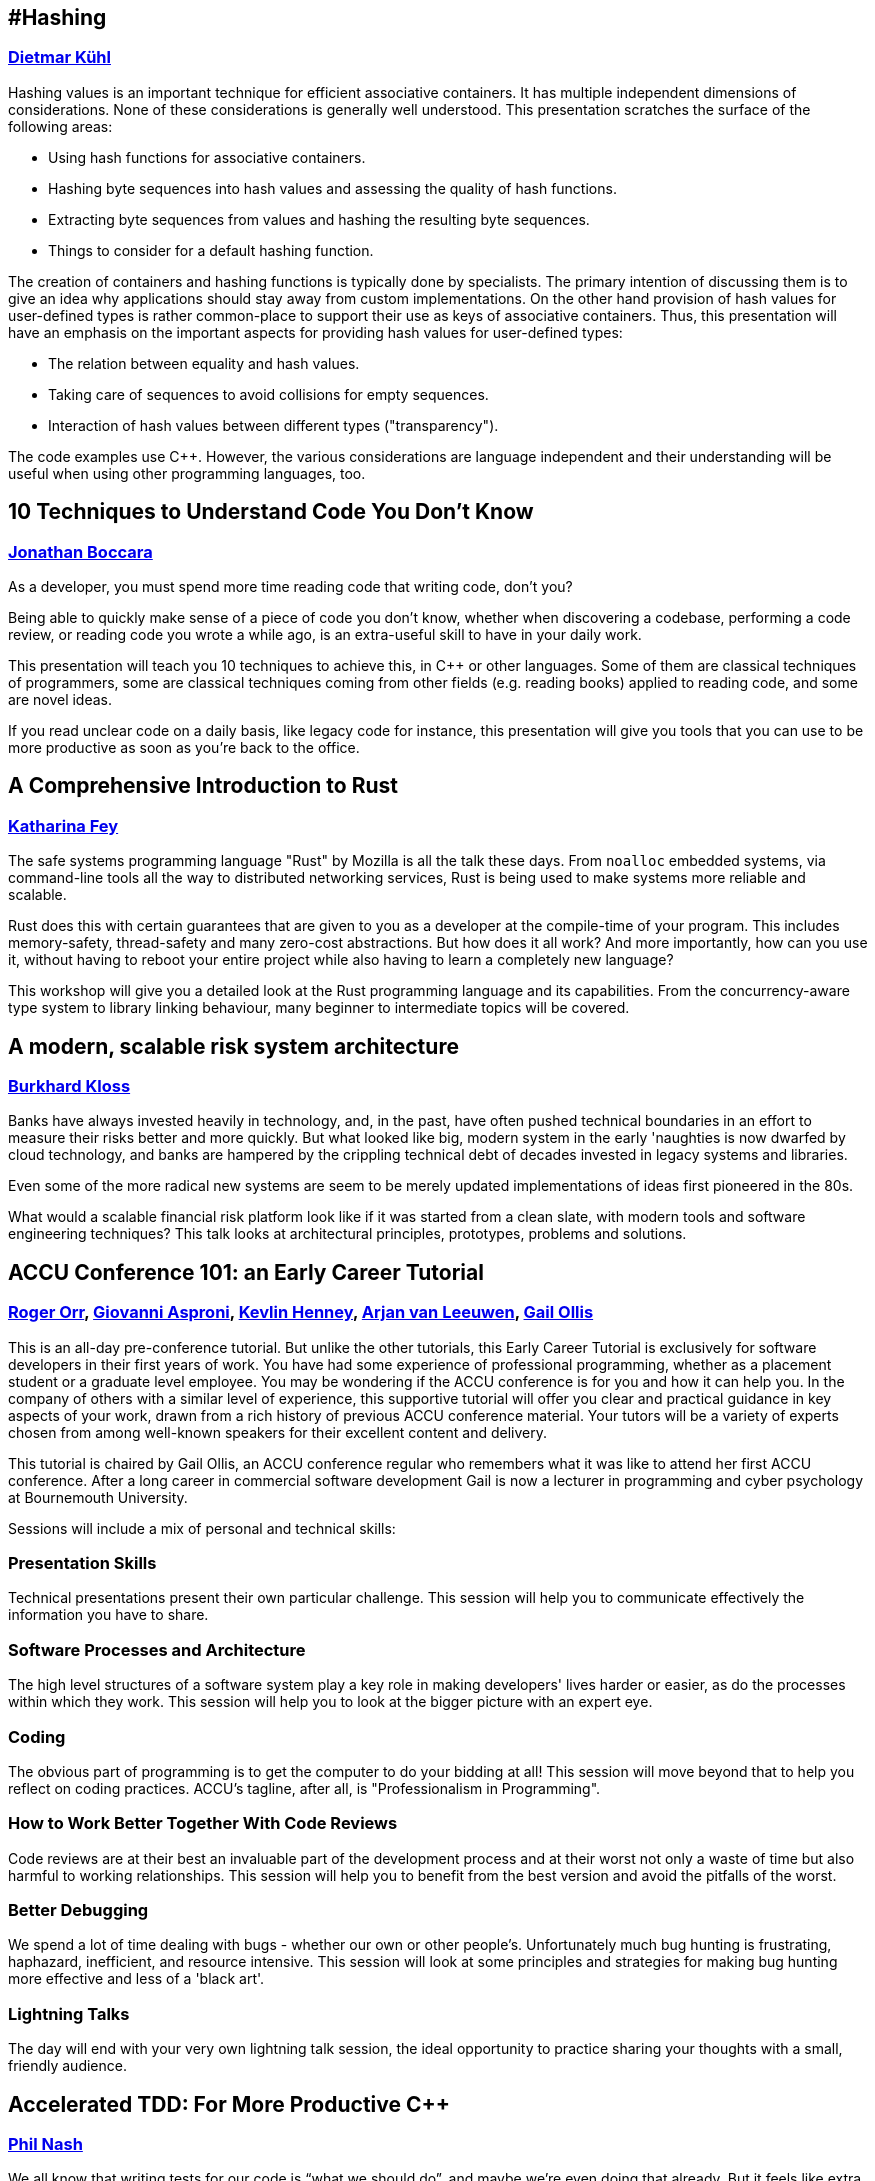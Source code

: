 
////
.. title: ACCU 2019 Sessions
.. description: List of session blurbs with links to presenters.
.. type: text
////

[[XHashing]]
== #Hashing
=== link:presenters.html#XDietmarKühl[Dietmar Kühl]

Hashing values is an important technique for efficient associative containers. It has multiple independent dimensions of considerations. None of these  considerations is generally well understood. This
presentation scratches the surface of the following areas:

- Using hash functions for associative containers.
- Hashing byte sequences into hash values and assessing the quality of hash functions.
- Extracting byte sequences from values and hashing the resulting byte sequences.
- Things to consider for a default hashing function.

The creation of containers and hashing functions is typically done by specialists. The primary intention of discussing them is to give an idea why applications should stay away from custom implementations. On the other hand provision of hash values for user-defined types
is rather common-place to support their use as keys of associative containers.  Thus, this presentation will have an emphasis on the important aspects for providing hash values for user-defined types:

- The relation between equality and hash values.
- Taking care of sequences to avoid collisions for empty sequences.
- Interaction of hash values between different types ("transparency").

The code examples use {cpp}. However, the various considerations are language independent and their understanding will be useful when using other programming languages, too.


[[X10TechniquestoUnderstandCodeYouDontKnow]]
== 10 Techniques to Understand Code You Don't Know
=== link:presenters.html#XJonathanBoccara[Jonathan Boccara]

As a developer, you must spend more time reading code that writing code, don't you?

Being able to quickly make sense of a piece of code you don't know, whether when discovering a codebase, performing a code review, or reading code you wrote a while ago, is an extra-useful skill to have in your daily work.

This presentation will teach you 10 techniques to achieve this, in {cpp} or other languages. Some of them are classical techniques of programmers, some are classical techniques coming from other fields (e.g. reading books) applied to reading code, and some are novel ideas.

If you read unclear code on a daily basis, like legacy code for instance, this presentation will give you tools that you can use to be more productive as soon as you're back to the office.


[[XAComprehensiveIntroductiontoRust]]
== A Comprehensive Introduction to Rust
=== link:presenters.html#XKatharinaFey[Katharina Fey]

The safe systems programming language "Rust" by Mozilla is all the talk these days. From `noalloc` embedded systems, via command-line tools all the way to distributed networking services, Rust is being used to make systems more reliable and scalable.

Rust does this with certain guarantees that are given to you as a developer at the compile-time of your program. This includes memory-safety, thread-safety and many zero-cost abstractions. But how does it all work? And more importantly, how can you use it, without having to reboot your entire project while also having to learn a completely new language? 

This workshop will give you a detailed look at the Rust programming language and its capabilities. From the concurrency-aware type system to library linking behaviour, many beginner to intermediate topics will be covered.


[[XAmodernscalablerisksystemarchitecture]]
== A modern, scalable risk system architecture
=== link:presenters.html#XBurkhardKloss[Burkhard Kloss]

Banks have always invested heavily in technology, and, in the past, have often pushed technical boundaries in an effort to measure their risks better and more quickly.  But what looked like big, modern system in the early 'naughties is now dwarfed by cloud technology, and banks are hampered by the crippling technical debt of decades invested in legacy systems and libraries.

Even some of the more radical new systems are seem to be merely updated implementations of ideas first pioneered in the 80s.

What would a scalable financial risk platform look like if it was started from a clean slate, with modern tools and software engineering techniques? This talk looks at architectural principles, prototypes, problems and solutions.


[[XACCUConference101anEarlyCareerTutorial]]
== ACCU Conference 101: an Early Career Tutorial
=== link:presenters.html#XRogerOrr[Roger Orr], link:presenters.html#XGiovanniAsproni[Giovanni Asproni], link:presenters.html#XKevlinHenney[Kevlin Henney], link:presenters.html#XArjanvanLeeuwen[Arjan van Leeuwen], link:presenters.html#XGailOllis[Gail Ollis]

This is an all-day pre-conference tutorial. But unlike the other 
tutorials, this Early Career Tutorial is exclusively for software 
developers in their first years of work. You have had some experience of 
professional programming, whether as a placement student or a graduate 
level employee. You may be wondering if the ACCU conference is for you and how it 
can help you. In the company of others with a similar level of 
experience, this supportive tutorial will offer you clear and practical 
guidance in key aspects of your work, drawn from a rich history of 
previous ACCU conference material. Your tutors will be a
variety of experts chosen from among well-known speakers for their 
excellent content and delivery.

This tutorial is chaired by Gail Ollis, an ACCU conference regular who 
remembers what it was like to attend her first ACCU  conference. After a long 
career in commercial software development Gail is now a lecturer in 
programming and cyber psychology at Bournemouth University.

Sessions will include a mix of personal and technical skills:


=== Presentation Skills
Technical presentations present their own particular challenge. This session will help you to communicate effectively the information you have to share.

=== Software Processes and Architecture
The high level structures of a software system play a key role in making developers' lives harder or easier, as do the processes within which they work. This session will help you to look at the bigger picture with an expert eye.

=== Coding
The obvious part of programming is to get the computer to do your bidding at all! This session will move beyond that to help you reflect on coding practices. ACCU’s tagline, after all, is "Professionalism in Programming".

=== How to Work Better Together With Code Reviews
Code reviews are at their best an invaluable part of the development process and at their worst not only a waste of time but also harmful to working relationships. This session will help you to benefit from the best version and avoid the pitfalls of the worst.

=== Better Debugging
We spend a lot of time dealing with bugs - whether our own or other people's. Unfortunately much bug hunting is frustrating, haphazard, inefficient, and resource intensive. This session will look at some principles and strategies for making bug hunting more effective and less of a 'black art'.

=== Lightning Talks
The day will end with your very own lightning talk session, the ideal opportunity to practice sharing your thoughts with a small, friendly audience.




[[XAcceleratedTDDForMoreProductiveC]]
== Accelerated TDD: For More Productive {cpp}
=== link:presenters.html#XPhilNash[Phil Nash]

We all know that writing tests for our code is “what we should do”, and maybe we’re even doing that already. But it feels like extra busy-work that slows us down – and they hardly ever catch any bugs anyway…

Maybe we’ve even tried TDD, and felt that it was just adding even more ceremony to the problem with no real advantages.

But the advantages are definitely there! We just need a good grounding in what TDD _actually_ is (and isn’t) and how to do it properly – especially in the context of {cpp}, which brings it’s own idiosyncrasies and bottlenecks to the matter.

That’s what this workshop aims to be. Whether you’ve never written a test before, or you’ve had some mileage with TDD already, be prepared to ratchet up your productivity by thinking about things in new ways and gaining more approaches to breaking down problems in sustainable ways.


[[XAllocatorAwareAASoftware]]
== Allocator-Aware (AA) Software
=== link:presenters.html#XJohnLakos[John Lakos]

The performance benefits of supplying local allocators are well-known and substantial [Lakos, ACCU’17]. Still, the real-world costs associated with orchestrating the integration of allocators throughout a code base, including training, supporting tools, enlarged interfaces (and contracts), and a heightened potential for inadvertent misuse cannot be ignored. Despite substantial upfront costs, when one considers collateral benefits for clients – such as rapid prototyping of alternative allocation strategies – the case for investing in a fully allocator-aware (AA) software infrastructure (SI) becomes even more compelling. Yet there remain many “concerns” based on hearsay or specious conjecture that is either overstated or incorrect.

In this densely fact-infused talk, we begin by introducing a familiar analogy to drive home the business case for AASI.  Next we identify four syntactic styles based on three distinct models: {cpp}11, {cpp}17, and a brand new language-based approach being developed by Bloomberg for {cpp}23 (or later). Costs – both real and imagined – will be contrasted with performance as well as other important (“collateral”) benefits. The talk will conclude with a closer look at the economic imperative of pursuing a low-cost language-based alternative to AA software in post-modern {cpp}.


[[XAnAdventureinRaceConditions]]
== An Adventure in Race Conditions
=== link:presenters.html#XFelixPetriconi[Felix Petriconi]

Chip speeds are not increasing, but the number of cores is, so the path to better performance is
concurrency. But writing concurrent code is hard.

In this introduction to asynchronous programming, I’ll give you an outlook on high-level
abstractions that will help you avoid the most common traps associated with locks and atomics.

I’ll use a series of code examples from our production to illustrate just how subtle race
conditions can be. I’ll also share strategies that find these problems and better, avoid them in
the first place and show that using high-level abstractions don't result in performance loss.

The talk will cover the following topics:

* Basic principles of code sharing in concurrent code
* Mutability, mutex and locks
* Atomics
* Condition variables
* Race conditions
* Futures



[[XAnchoredmetadata]]
== Anchored metadata
=== link:presenters.html#XAustinBingham[Austin Bingham]

When building software, we often need to associate metadata with the code we’re writing. A typical example is when we need to tell our linters to ignore a specific range of code. A common approach to adding this metadata is to embed it directly in the code using the syntax of the language, but this approach has a number of drawbacks including language specificity, potential for collision, and cluttering of the code. 

In this talk we’ll look at an alternative approach that stores the metadata separate from the code using a technique called _anchoring_. The metadata is associated with an _anchor_, a region of code inside the source file. Critically, the anchor also includes a _context_, a snapshot of the code surrounding the anchored region. As the source code is changed, this context – along with some very interesting algorithms for aligning text - is used to automatically update the anchors. 

To demonstrate these concepts we’ll look at _spor_, a tool that implements anchoring and anchor updating. The primary implementation of spor is in Python, so it’s very approachable and, indeed, open for contribution. As a side note, we’ll also look at a partial implementation of spor written in Rust. Finally, we’ll look at how spor is being used in Cosmic Ray, a mutation testing tool for Python.


[[XAudioinstandardC]]
== Audio in standard {cpp}
=== link:presenters.html#XTimurDoumler[Timur Doumler]

Today, almost every computer, tablet and phone comes with audio input and output. Computer games and many other kinds of applications would be unthinkable without sound. Yet, the {cpp} language has no notion of it. Literature on audio in {cpp} is sparse. For even the simplest possible audio functionality, programmers need to deal with a confusing landscape of complex platform-specific APIs and proprietary 3rd party libraries. But audio in {cpp} doesn't have to be hard!

First, we show how audio signals can be digitally represented in {cpp}, covering basic concepts such as channels, audio buffers, PCM, and sample rate. We explain the principles of communicating with your soundcard and playing, recording, reading and writing audio data. In the second half of the talk, we will discuss a proposal to add a minimal, modern audio API to the {cpp} standard library. We will show the basic design, the current state of the implementation, and simple example apps. We finish with an update on the current state of this proposal.


[[XBeyourownThreatbuster]]
== Be your own Threatbuster!
=== link:presenters.html#XGiovanniAsproni[Giovanni Asproni], link:presenters.html#XNataliaOskina[Natalia Oskina]

Creating a quality web application is hard. It’s hard to gain customers, it’s hard to build your reputation and it’s hard to keep the costs low. Nevertheless, security is often an afterthought.
 
However…
Have you considered the cost of fixing security issues later?
What about the reputational damage of a security breach?
Are you worried about your customers’ data?
 
We will talk about good security coding practices for web applications and how to apply them early on using some real world examples. We will also help you to think about your website’s vulnerabilities from the view of a hacker.


[[XBestpracticeswhenaccessingBigDataoranyotherdata]]
== Best practices when accessing Big Data or any other data!
=== link:presenters.html#XRosemaryFrancis[Rosemary Francis]

In this talk I will explore best practices when accessing data on local or shared file systems. Examples of what can go wrong taken from real customer problems will be used to back up how simple guidelines and good use of available tools can make a massive difference to the performance, reliability, scalability and portability of your code. Data doesn't have to be big to cause a problem, but as data sets grow, the way we access data has never been a more important consideration. Our customers work in scientific and high-performance computing with different trade offs to make between time-to-market, reliability and performance, but what they all have in common is that they have to care about I/O.


[[XBootstrappedbyBoost]]
== Bootstrapped by Boost
=== link:presenters.html#XThomasGuest[Thomas Guest]

{cpp} the language has developed faster than {cpp} the library. So, whilst there are many ways to initialise an object, there's no standard way to parse a command line, let alone to serve a website. Fortunately the Boost libraries exist to fill the gap, extending the range of functionality available to {cpp} programmers.

Boost is no panacea. Although its libraries are extensively reviewed and tested, they sometimes seem designed to show what can be done with {cpp} rather than what should be done. Some libraries could double up as compiler test suites, exposing toolchain performance and conformance issues. Using Boost means builds take longer and upgrades require attention.

As a result, the code bases I've worked on have either avoided or cherry-picked from Boost, often preferring to hand-roll functionality present in the libraries. Recently, though, I have been working on a code base which uses Boost unreservedly.

This code base is a search engine which uses natural language processing (NLP) techniques to locate information in unstructured medical narratives. It's largely the work of a single programmer, and could not have been constructed without leaning on Boost for graph processing, parsing, memory-mapped files, logging, serialisation, exposing a Python API, and also its extended suites of containers, algorithms and utilities.

This case study explores in detail the use of Boost in this codebase. Although the code is proprietary, I will present real code showing how the libraries fit in and what they do. To provide context, there'll be an overview of some NLP and search techniques. The session will provide a practical introduction to several of the Boost libraries, and an honest reflection of my experience in using them.


[[XCPubQuiz]]
== {cpp} Pub Quiz
=== link:presenters.html#XFelixPetriconi[Felix Petriconi]

The {cpp} Pub Quiz is back! So join us on a fun tour passing by the light, the dark and the tricky corners of {cpp}! You will be working in small teams where I present code snippets in {cpp} and you will discuss, reason about and sometimes need to guess what the code snippet will print out. All snippets are educational and we will elaborate on the basics, the advanced and new parts of {cpp}.


[[XCecosystemForbetterforworse]]
== {cpp} ecosystem: For better, for worse
=== link:presenters.html#XAnastasiaKazakova[Anastasia Kazakova]

When legacy code is mixed with modern language features and patterns, when the rich heritage of {cpp} and its compatibility restrictions co-exist with the adoption of best practices from other languages and technologies, some of us {cpp} developers become lost and need to follow and stick to a more conservative path. Recent independent research studies show that developers are staying with {cpp}11, only slowly moving to {cpp}14 and rarely adopting {cpp}17. They tend to avoid using unit testing frameworks, are barred from throwing exceptions, and often still build packages manually. Alongside the areas where strict limitations are imposed on the subset of the language used, there are others, like game development, that find workarounds to emulate language features not yet accepted to the language standard. What are the real reasons for this state of affairs, what biases might be at play, and what are some of the improvements planned?

In this talk, we will overview the {cpp} ecosystem based on several independently conducted research studies, identify the common aligning trends across all the sources, and analyze the reasoning behind them.

Importantly, we’ll see how the work of the {cpp} committee and tooling evolution can help overcome these difficulties and usher in a brighter future for {cpp}. We’ll get a glimpse into some of the most valuable recent proposals and changes to the language, and see how tooling is helping, or can help, move to newer standards faster.


[[XCPUoptimizeddatastructuresmorefunwithassembler]]
== CPU optimized data structures - more fun with assembler
=== link:presenters.html#XCBBailey[CB Bailey]

Many modern CPUs provide an extremely rich set of instructions and features that enable some highly specialised optimizations for particular use cases.

This talk takes an educational problem and investigates whether we can optimize the representation of our problem in a way that allows for a much higher performance solution than an "obvious" solution in a generic programming language, such as {cpp}, might achieve.

Our example problem will be the evaluation of poker hands, looking for the optimal way to test for straights, flushes, full houses using all the features of a reasonably modern x86-64 architecture CPU.

We'll have a brief tour of some of the available SIMD instructions and their performance benefits and the costs of manipulating our data into a form where they can be used.

Finally we will pose the question: is it possible to meet the performance of our custom solution using "generic" {cpp} and an optimizing compiler?


[[XCleanerCodeforLargeScaleLegacyApplications]]
== Clean(er) Code for Large Scale Legacy Applications
=== link:presenters.html#XArneMertz[Arne Mertz]

Due to the complexity of the language and the presence of some low-level language features, "Clean {cpp}" seems to be an oxymoron for many developers. Especially in enterprise land, {cpp} applications tend to have large code bases grown over several years. Those legacy code bases tend to suffer from underdeveloped or missing unit and integration tests. Development teams maintaining such code bases resign over time and adopt "don't touch it, you'll break it" policies.

Nevertheless, it is possible to write clean {cpp}, to refactor even large code bases as needed and cover critical parts with automated tests. The key elements to successfully regain control over code quality are a dedicated team and a set of properly sized and prioritized steps towards that goal.

In this talk, we'll touch a few important topics about cleaning up a code base. This includes knowing when and where to do the refactoring, what strategies to use, and to bring the team on the same page.

In the end, there is the question of tooling or its absence. Especially when a {cpp} code base is tied to an old compiler and IDE for some reason, there still are ways to let the compiler and other tools help us.


[[XDefragmentingCMakingexceptionsmoreaffordableandusable]]
== De-fragmenting {cpp}: Making exceptions more affordable and usable
=== link:presenters.html#XHerbSutter[Herb Sutter]

Error handling has fractured the {cpp} community into incompatible dialects, because of long-standing unresolved problems in {cpp} exception handling. Many projects turn off exception handling (EH) entirely, such as with -fno- except. Many others don't throw exceptions in code that has to run in statically bounded space or time. Still others don't know exceptions in code that may not be exception-safe, because they cannot see the invisible exceptional control flow paths.

This talk summarizes the root causes and presents some early proposed solutions that we hope will let the community embrace using exceptions consistently for unified error handling. It also discusses the differences between program-recoverable errors (e.g., database connection dropped), program bugs (e.g., precondition violation), and exceeding resource limits (e.g., stack overflow) to demonstrate why these are three fundamentally different things with different audiences, and therefore should be reported in different ways. The talk will also cover what's already going on in {cpp} standardization today to evolve the standard library in these directions, including what's now already in {cpp}20 to lay the groundwork for these coming changes.


[[XDeliveringsoftwarethatissecureandusablewhosjobisit]]
== Delivering software that is secure and usable - who's job is it?
=== link:presenters.html#XMAngelaSasse[M Angela Sasse]

TBA


[[XEffectivereplacementofdynamicpolymorphismwithstdvariant]]
== Effective replacement of dynamic polymorphism with std::variant
=== link:presenters.html#XMateuszPusz[Mateusz Pusz]

This short talk presents how easy it is to replace some cases of dynamic polymorphism with std::variant. During the lecture, we will analyze and compare a few implementations of the same simple Finite State Machine. It turns up that variant-based code is not only much faster but also it gives us the opportunity to define our interfaces and program flow much better. The talk will end up with the discussion of pros and cons of each approach and will try to give guidelines on when to use them.


[[XElsewhereMemory]]
== Elsewhere Memory
=== link:presenters.html#XNiallDouglas[Niall Douglas]

The {cpp} 20 object and memory model has no support for memory allocated from, or managed by, elsewhere to the currently running {cpp} program. This makes it impossible to legally write a dynamic memory allocator which uses memory not available to the {cpp} program when it began life, so global `operator new` in every hosted {cpp} implementation today relies on undefined behaviour. For similar reasons, shared memory, memory mapped files, or even virtual memory, cannot be legally used in {cpp} programs without relying on undefined or unspecified behaviour. https://wg21.link/P0593[P0593 _Implicit creation of objects for low-level object manipulation_] "solves" this by enabling the {cpp} program to tell the compiler "trust me, I'm the programmer", which is a useful stop-gap, but it leaves one wanting for something better.

This talk will recap the {cpp} 20 object and memory model, illustrating the mismatch between reality on the ground for the programmer for over twenty years, and the {cpp} programming language. We will look at the next generation of storage devices which directly expose to the host computer the on-device internal filing system (e.g. the https://www.snia.org/sites/default/files/SDC/2017/presentations/Object_ObjectDriveStorage/Ki_Yang_Seok_Key_Value_SSD_Explained_Concept_Device_System_and_Standard.pdf[Samsung KV-SSD]), such that i/o is exclusively key-value load and store operations, rather than reads and writes of bytes. We shall muse on how a future {cpp} object and memory model might be adjusted to more closely match hardware and kernel reality.


[[XEmotionalCode]]
== Emotional Code
=== link:presenters.html#XKateGregory[Kate Gregory]

Programmers, it turns out, are human beings. This means they not only feel emotions, they leave traces of those emotions behind in their code. Kate will show you why that is so, and what you can do about it.


[[XEvolutionaryAlgorithmsinPractice]]
== Evolutionary Algorithms in Practice
=== link:presenters.html#XFrancesBuontempo[Frances Buontempo], link:presenters.html#XChristopherSimons[Christopher Simons]

Machine learning is a massive topic, but it is possible to cover some interesting and useful
aspects in a day’s workshop. For example, inspired by the biological process of evolution in
nature, evolutionary algorithms have been widely used for optimization problems, i.e. searching
for the ‘best’ solution(s) to a problem from a space of possibilities. This day-long interactive
programming workshop is aimed at programmers with reasonable competency in Java who wish to
better understand a variety of evolutionary algorithms and program them using a framework.

The workshop begins with a brief introduction on evolutionary algorithms and their history, and
how they have taken biological evolution as inspiration. Rather than ‘re-inventing the wheel’,
the workshop then examines some of the freely available frameworks for optimization with
evolutionary computing.

Taking the open source Java Class Library for Evolutionary Computing (JCLEC)
(http://jclec.sourceforge.net), workshop participants start to program with the framework to
address a variety of optimization challenges such as:

[lowerroman]
. ‘OneMax’, a ‘hello world’-type example for evolutionary algorithms,
. ‘The Knapsack Problem’, a classic computer science problem with constraints,
. ‘how to program you way out of a paper bag’,
. an example symbolic regression problem using genetic programming, and
. ‘Travelling Salesman Problem’ (or TSP). TSP is like a kata for Machine Learning. TSP-type problems tend to crop up quite a lot…

Participants will also be encouraged to bring their own specific problems to the workshop for
the workshop to discuss and work together to find good ways to solve them by programming with
evolutionary algorithms. Specific participant problems could involve optimisation problems such
as, for example, timetabling, route finding, load balancing etc. etc.

By the end of the workshop, participants will have gained a practical understanding of the
important patterns of evolutionary algorithms (e.g. solution representations, fitness measures,
diversity preservation operators), and know how implement the components via a framework.

Participants are strongly encouraged to download and install the JCLEC framework before
attending this programming workshop and bring their own laptop with a Java development
environment installed.



[[XExtendingclangtidyinthePresentandintheFuture]]
== Extending clang-tidy in the Present and in the Future
=== link:presenters.html#XStephenKelly[Stephen Kelly]

In the last few years, Clang has opened up new possibilities in {cpp} tooling for the masses. Tools such as clang-tidy and clazy offer ready-to-use source-to-source transformations. Available transformations can be used to modernize (use newer {cpp} language features), improve readability (remove redundant constructs), or improve adherence to the {cpp} Core Guidelines.

However, when special needs arise, maintainers of large codebases need to learn some of the Clang APIs to create their own porting aids. The Clang APIs necessarily form a more-exact picture of the structure of {cpp} code than most developers keep in their heads, and bridging the conceptual gap can be a daunting task.

Tooling supplied with clang-tidy, such as clang-query, are indispensable in the discovery of the Clang AST. 

This talk will show recent and future features in Clang tooling, as well as Tips, Tricks and Traps encountered on the journey to quality refactoring tools. The audience will see how mechanical refactoring in a large codebase can become easy, given the right tools.


[[XFightingGitWorkflows]]
== Fighting Git Workflows
=== link:presenters.html#XVictorCiura[Victor Ciura]

A medium size team, on a monthly release cycle, for a mature commercial product developed for almost 15 years. About a year ago we decided to join the rest of the Universe and switched from SVN to Git. What could go wrong there ? 
Centralized workflow, feature branch workflow, GitFlow, forking workflow, OneFlow, No flow ?! Oh my ! To rebase or not to rebase ? That is the question.
Prepare yourself for an equal amount of stories, gotchas and workarounds, both on the developer side of things, as well as the DevOps maintenance nightmare of CI/CD pipelines for testing, validation, daily builds and other necessary gears.
Please join me for a quick tour of a blatantly honest case-study on using Git / GitLab and related tools in a dynamic development team. Spoiler: no unicorns here.


[[XFromnothingtotoomuchgrowingatechcommunityintheEastofEngland]]
== From nothing to too much: growing a tech community in the East of England
=== link:presenters.html#XPaulGrenyer[Paul Grenyer]

In this hopefully light hearted and amusing keynote, Paul Grenyer will
chart his journey from over excited puppy who needed to be hit over the
nose with a rolled up newspaper to helping build one of the strongest and
most successful tech communities in the UK in the massive tech hub of
Norwich, still considered an insignificant back water by many.

He’ll start by asking the question, why Norwich and help you understand one
of the most misunderstood places in the UK. How a disperate, but highly
talented tech community was brought together and runs three tour de force
tech events every year and countless other tech related events to become
recognised by TechNation as one of the strongest independent communities in
the UK.

Of course it wasn’t all plain sailing and Paul will look at the egos,
politics and pitfalls of building a community like this. Just like so many
of the software projects we work on everyday, there’s always more which can
be done.


[[XGPUprogrammingwithmodernC]]
== GPU programming with modern {cpp}
=== link:presenters.html#XMichaelWong[Michael Wong]

Parallel programming can be used to take advance of multi-core and heterogeneous architectures and can significantly increase the performance of software. It has gained a reputation for being difficult, but is it really? Modern {cpp} has gone a long way to making parallel programming easier and more accessible; providing both high-level and low-level abstractions. {cpp}11 introduced the {cpp} memory model and standard threading library which includes threads, futures, promises, mutexes, atomics and more. {cpp}17 takes this further by providing high level parallel algorithms; parallel implementations of many standard algorithms; and much more is expected in {cpp}20. The introduction of the parallel algorithms also opens {cpp} to supporting non-CPU architectures, such as GPU, FPGAs, APUs and other accelerators.

This talk will show you the fundamentals of parallelism; how to recognise when to use parallelism, how to make the best choices and common parallel patterns such as reduce, map and scan which can be used over and again. It will show  you how to make use of the {cpp} standard threading library, but it will take this further by teaching you how to extend parallelism to heterogeneous devices, using the SYCL programming model to implement these patterns on a GPU using standard {cpp}.


[[XGoingMultiplatformwithKotlin]]
== Going Multiplatform with Kotlin
=== link:presenters.html#XSupriyaSrivatsa[Supriya Srivatsa]

What if you could reuse code, umm, almost everywhere? Kotlin strives to work on all platforms, and can be elegantly leveraged to write code once, and share between several platforms, thereby eliminating the need to write duplicate code for the same core components in different platforms. In this talk, we shall learn how to architect and implement a multiplatform project for android and iOS, and on the way, shall also dive into several exciting concepts like Kotlin/Native, coroutines, etc. to build up the complete picture.


[[XHaveFunAndLearnKotlin]]
== Have Fun And Learn Kotlin
=== link:presenters.html#XUbertoBarbini[Uberto Barbini]

A workshop to learn Kotlin from scratch, oriented to Java or C# developers.
After a brief introduction to Kotlin syntax, we will work through all main features of Kotlin Language using unit tests of increasing difficulty.
The course is self paced but there will be support in case of difficulties and space for discussion.

You need to bring your own laptop with ide configured for kotlin, pairing is also fine.


[[XHaxeAnunderstatedpowerhouseforsoftwaredevelopment]]
== Haxe: An understated powerhouse for software development
=== link:presenters.html#XGeorgeCorney[George Corney]

Haxe is a strictly-typed (and type-inferring) programming language with a diverse set of influences, including OCaml, Java and ActionScript. Its syntax will be familiar to anyone who's worked with modern OO languages, however it has features you'd expect in a meta language, such as: everything's-an-expression, compile-time code manipulation and pattern matching. In addition, it boasts an unusual talent; it can generate code in other programming languages.

In this talk I discuss the language's killer features (and how I use them in GPU programming work), I explain the benefits of blending your static data with your code via haxe's compile-time code generation, and I aim answer questions including:

- What is haxe useful for?
- Who's using it?
- What are the drawbacks and weaknesses?


[[XHelloWorldfromScratch]]
== Hello World from Scratch
=== link:presenters.html#XSimonBrand[Simon Brand], link:presenters.html#XPeterBindels[Peter Bindels]

"To make an apple pie from scratch, you must first invent the universe" - Carl Sagan

We'll show how a Hello World program in {cpp} works from scratch, inventing the universe as we go along. We'll demystify the journey your source code takes from textual representation to bytes executing on your processor. If you've ever wondered how the myriad of tools involved in translating and running {cpp} operate and fit together, then this talk is for you. 

Topics covered will include stages of compilation, linkers, static/shared libaries, object file loading, operating system interaction, and maybe some apple pie.


[[XHelpingDeveloperstoHelpEachOther]]
== Helping Developers to Help Each Other
=== link:presenters.html#XGailOllis[Gail Ollis]

If you have ever asked yourself the question "Why did they do THAT!?" when wrestling with a developer’s work, this session is for you.

My completed doctoral research does not answer it, but it does refine the question; I have built a definition of what “THAT!” is by interviewing software developers with a total of more than 400 years of industry experience between them. At ACCU 2014 I shared common themes that emerged: what experienced developers said about the day to day decisions made by their peers and how these make the job harder or easier. In this session I'll give a brief recap.

These findings catalogue what constitutes “good practice” from the unique perspective of how it affects peers’ progress in their own tasks. But by itself, this catalogue does not change developer practice. In pursuit of helping developers to help each other to a better Developer eXperience, I have tested a workshop format that draws on the collective experience of the interviewees to allow teams to step back and reflect on their practice in a safe and encouraging environment. I will be explaining what these experimental workshops involved, why developers liked them and the potential the materials could have for other applications. You will have the opportunity to try the reflective workshop process for yourself.


Acknowledgement: My research would not have been possible without the generous help of my participants. My heartfelt thanks to all the software developers who volunteered to take part and the companies who allowed them to do so, and to ACCUConf for allowing me the opportunity to advertise for volunteers. I hope you all benefited from the experience.


[[XHeresmynumbercallmemaybeCallbacksinamultithreadedworld]]
== Here's my number; call me, maybe. Callbacks in a multithreaded world
=== link:presenters.html#XAnthonyWilliams[Anthony Williams]

A common pattern in multithreaded applications is the use of callbacks, continuations and task pipelines to divide the processing of data across threads. This has the benefit of ensuring that threads can quickly move on to further processing, and can minimize blocking waits, since tasks are only scheduled when there is work to be done.

The downside is that they can weave a tangled web of connections, and managing object lifetimes can now become complicated.

This presentation will look at ways of managing this complexity and ensuring that your code is as clear as possible, and there is no possibility of dangling references or leaked objects.


[[XHigherorderfunctionsandfunction_ref]]
== Higher-order functions and `function_ref`
=== link:presenters.html#XVittorioRomeo[Vittorio Romeo]

Most modern languages treat functions as first-class citizens, and Modern {cpp} is no different. The introduction of lambda expressions and utilities such as `std::function` enable countless functional programming patterns that can increase the flexibility and safety of APIs, and help reduce code repetition in the implementation.

In this talk we're going to see examples of how higher-order functions can be used in practice to increase the quality of production code and the productivity of developers. A new abstraction I proposed to the Standard Library for {cpp}20, `function_ref`, will also be covered and compared to other techniques for the implementation of higher-order functions. `function_ref` aims to be a lightweight wrapper over any `Callable` with a given signature that is easy for the compiler to optimize and inline.


[[XHowC20CanSimplifystdtuple]]
== How {cpp}20 Can Simplify std::tuple
=== link:presenters.html#XAlisdairMeredith[Alisdair Meredith]

std::tuple has been the source of many presentations over the years, as the library specification glosses over a variety of implementation pitfalls, while successive standards increase the complexity.

{cpp}20 finally provides a number of features that, when combined, can yield a much simpler solution, saving developers of generic wrapper types from layers of expert-only code.

This talk will show how applying the new Concepts language feature, in conjunction with new attributes and some extended syntax, enable the delivery of an optimized high performance implementation that is almost as simple as just declaring a class with a few data members. No metaclasses required!


[[XHowKotlinmakesyourJavacodebetter]]
== How Kotlin makes your Java code better
=== link:presenters.html#XAndyBalaam[Andy Balaam]

Concrete examples, based on real-world code, of how converting Java code to Kotlin improves it.

We will cover:

- Reducing the amount of code for common patterns like value objects and default parameters
- Preventing errors using immutability, null safety and explicit inheritance
- Expressing ideas more directly using pattern matching, sealed classes and conditional expressions
- Less verbose functional-style code like streams and lambdas
- Clearer object structure with primary and secondary constructors

One of the joys of Kotlin is how easy it is to make a gradual transition from Java.  All of the examples will demonstrate code that can be dropped in to an existing Java code base with little or no disruption.

If we have time, we'll discuss things we wish were in Kotlin, and whether any of them are plausible on the JVM platform.


[[XHowdoesGitactuallywork]]
== How does Git actually work?
=== link:presenters.html#XCBBailey[CB Bailey], link:presenters.html#XAndyBalaam[Andy Balaam]

Many of us use Git to manage our source code every day, and rely on it to be fast, reliable and secure.

We are aware Git has a large number of powerful features, but often find it hard to remember how to use them.  Instead, we rely on a small number of commands that get our work done day-to-day.

The key to unlocking Git's most powerful features is understanding its underlying model.

In this session Andy will work with you to question CB mercilessly about how Git _actually_ works, revealing the fundamental concepts that give it its power, and its - shall we say quirky? - interface.

This session will be guided by questions from the audience, but we hope and expect to explore areas like:

- "Exactly what happens when I git add?"
- "What really happens when I git commit?"
- "Why does git checkout do so many different things?"
- "Why are there so many ways to control line endings, and which one should I use?"


[[XHowtoTeachCandInfluenceaGeneration]]
== How to Teach {cpp} and Influence a Generation
=== link:presenters.html#XChristopherDiBella[Christopher Di Bella]

Learning to correctly use {cpp} is not difficult: teaching proper {cpp} usage is where the challenge lies, and at some point in your career, you'll need to teach someone something about {cpp}. You may not be a university lecturer or on-site trainer, but you could find yourself helping a colleague with their problem, presenting at a lunch-time session, or even at a conference! Perhaps you are someone who contributes to the company style guide or 'Intro to Our Repo' manual.

Correctly teaching {cpp} is a tough endeavour. {cpp} is underrepresented at the university level, and is often incorrectly taught both at a formal level (e.g. university, textbook, etc.) and an informal level (e.g. online tutorials, YouTube, etc.). Many resources are still outdated or refuse to change with the enormous paradigm shift that the {cpp} community has undergone over the past two decades.

We should seek to convey correct information and provide resources that stick with the facts. We should make learning {cpp} an enjoyable experience; and that stems from the way in which we teach it. In this talk, we will address how to:

* keep material simple for beginners to both {cpp} and your project
* source resources that teach students how to write programs using {cpp} (as opposed to learning {cpp} language features)
* convey the philosophy of programming using {cpp}, what makes that unique to {cpp}, and how it can be adapted to your project
* get students or colleagues started with tools that can help them on the way to success
* help people realise that {cpp} isn't a scary language
* contribute to efforts seeking to research teaching computer science and {cpp}, and improve teaching {cpp}


[[XImplementingPhysicalUnitsLibraryforC]]
== Implementing Physical Units Library for {cpp}
=== link:presenters.html#XMateuszPusz[Mateusz Pusz]

This talk will present the current state of my work on designing and implementing Physical Units Library for {cpp}. I will present all the challenges, design tradeoffs, and potential solutions to those problems. During the lecture, we will also see how new {cpp}20 features help to make the library interface easier to use, maintain, and extend. Among others, we will see how we can benefit from class types provided as non-type template parameters, how new class template argument deduction rules simplify the interfaces, and a full power of using concepts to constrain template types.


[[XInteractiveCMeetJupyterClingThedatascientistsgeekyyoungersibling]]
== Interactive {cpp} : Meet Jupyter / Cling - The data scientist's geeky younger sibling
=== link:presenters.html#XNeilHorlock[Neil Horlock]

Jupyter notebooks have rapidly become the de facto way to share data science projects on portals such as Kaggle.  Jupyter is a great rich media prototyping and experimenting platform for Python and R but many people don't realise that you can use it for far more. 

This talk will be predominantly live demo and some limited slide presentation, introducing Jupyter notebooks, and the background to their more common use cases before finally diving into the Jupyter/Cling {cpp} interpreter to explore some of the impressive prototyping and exploratory potential of this powerful combination.

We will briefly look at the pre-requisites, and installation, some lightweight guidance on the Jupyter interface and then drop into some demonstrations


[[XItsDNSJimbutnotasweknowit]]
== It's DNS, Jim, but not as we know it
=== link:presenters.html#XJimHague[Jim Hague]

Not so long ago, not much happened in the world of DNS. Certainly nothing that was of much concern to the average developer.

At ACCU2017 I reported on the state of DNS 30 years after the publication of `RFC1035`, the RFC that defined the internet Domain Name System. At the time there were signs that some important changes were beginning to gather speed.

In the last two years, what was a trickle has become a flood. Support
for DNS privacy in the form of _DNS over TLS (DoT)_, preventing snooping on queries, has gathered steadily, and is the default in Android Pie. Then in October 2018 IETF unleashed `RFC8484`, _DNS Queries over HTTPS (DoH)_ on a largely unprepared world. This is poised for very rapid adoption by the major browsers. In late October 2018, it's already in Firefox, and is widely expected to land in Chrome soon.  _DoH_ probably marks a seismic change in how and where name resolution happens, the full consequences of which will only become apparent over time.

In this session, suitable for all-comers, we'll take a run though how
DNS is changing, and bring you bang up to date with the very latest
DNS technologies. We'll look at what the impact of _DoH_ is likely to be on your systems, and cover what, as a developer, you need to know about these new toys, how you can use them, and where to go to find the information you need should you have to navigate the 2000+ pages of DNS RFCs out there and retain your sanity.

And we'll meet the DNS Camel.


[[XItsPeopleCodeismadeoutofpeople]]
== It's People! Code is made out of people!
=== link:presenters.html#XDomDavis[Dom Davis]

It doesn't matter what language you use, what platform you code on, or what editor you prefer; there's one underlying thread common to all code: people. It's also the hardest part of coding. Unless you're a team of one, writing code only you are going to use, people are always going to enter into the equation. So lets bypass the fancy algorithms, forget about the methodologies, and look at how we deal with the people aspect of code. The people we work with. The people we're coding for. The people who were here before us. And the people that will come after us. And maybe, just maybe, we'll come out of it better developers.


[[XJSR385Learningfromthe125MillionDollarMarsClimateOrbiterMistake]]
== JSR-385: Learning from the 125 Million Dollar Mars Climate Orbiter Mistake
=== link:presenters.html#XFilipvanlaenen[Filip van laenen]

In 1999, NASA lost the $125 million Mars Climate Orbiter as it went into orbital insertion. Due to a mismatch between US customary and SI units of measurements in one of the APIs, the spacecraft came to close to the planet, passed through the upper atmosphere and disintegrated. Sadly, this hasn’t been the only instance where a mismatch between units of measurements had catastrophic consequences, but it’s certainly one of the most spectacular and expensive ones.

How could this happen? The bad news is: if you use primitive types to handle quantities in your code, due to that very same practice. At best, you’ve codified the unit in the name of the variable or the database field, e.g. calling it lengthInMetres. Otherwise, you’re only relying on convention, just like Lockheed Martin and NASA did.

Join this talk to learn how JSR-385 can help you avoid $125 million mistakes, and discover the immeasurable world of dimensions, units and quantities.


[[XLeaveyourCbehindbetterembeddedlibraryinterfaceswithmodernC]]
== Leave your C behind: better embedded library interfaces with modern {cpp}
=== link:presenters.html#XWoutervanOoijen[Wouter van Ooijen]

Traditionally, embedded applications are written in C. Using {cpp} is often frowned upon, because it is assumed to be less efficient. This talk shows how the interface of a typical embedded library can be made safer and more user-friendly, without being less efficient. Starting from a C-style interface modern {cpp} features are applied, like namespace, enum class, overloading, default argument values, std::byte, std::array<>, and templates.


[[XMPINAuthenticationinVehicleTracking]]
== M-PIN Authentication in Vehicle Tracking
=== link:presenters.html#XGiorgioZoppi[Giorgio Zoppi]

This session will introduce attendees to Apache Milagro  which enables a post-PKI internet and provides stronger Mobile and ioT security while offering independence from monolithic third-party trust authorities
Milagro's purpose is to provide a secure, free, and positive open source alternative to centralised and proprietary monolithic trust providers such as commercial certificate authorities and the certificate backed cryptosystems that rely on them.
As use case we will show a fleet vehicle tracking application in {cpp}14 and how the embedded parts will log into the system to provide real time vehicle status using  Milagro Multi-Factor Authentication (Milagro-MFA).


[[XMarvelousMetricsandWheretoCodeThem]]
== Marvelous Metrics and Where to Code Them
=== link:presenters.html#XStevenSimpson[Steven Simpson]

Collecting metrics from infrastructure for monitoring purposes is very common. Increasingly, applications are now instrumented in order to emit metrics. This talk will not only explain why this is useful and how to do it, but will look at some simple code examples for metrics where a surprising wealth of information can be extracted.

Metrics are fundamentally a method for recording historical data from infrastructure and software, but due to the limited numerical form, can be efficiently stored and queried over large time windows. It is useful know have a little background on why this is the case, and the operations which are available as a result.

Consequently, additions to applications can be very simple, but the metrics can be post-processed in a way which allow us to extract a lot of information. For software developers, this reveals valuable insights into the internal operation of our applications, which can be used to troubleshoot bugs and investigate performance bottlenecks.

Whilst some specific code and infrastructure will be used for example purposes, all concepts discussed are cross-language, cross-platform and cross-infrastructure.


[[XMentoringmyfirstseriousattempttogetastrangerintotech]]
== Mentoring: my first serious attempt to get a stranger into tech
=== link:presenters.html#XEmanuilTolev[Emanuil Tolev]

There's a lack of developers, everybody's new hire positions stay open for months, the youngsters (allegedly) just lack the skills. Damn and a pint of double damn, but what can we do?

One answer is, unsurprisingly as anything else in life, lots of hard work! Specifically, mentoring and career coaching. I'll talk about what those are, why you should consider doing them, and about my first attempt to help someone from an unusual background get the tech job they want. Including all the mistakes!

You don't need to be a master of your craft to mentor someone into the world of tech. In fact, you can probably help them more than you realise as long as you're 6-9 months or more ahead of them.


[[XMonitoringTurningNoiseintoSignal]]
== Monitoring: Turning Noise into Signal
=== link:presenters.html#XChrisOldwood[Chris Oldwood]

The free-text format log file has been a staple technique for diagnosing systemic problems for decades and yet it has always served its masters poorly by being a victim of its own unstructured nature. Even just a little structure and an appreciation of the two competing narratives of operations and development can make a big difference to gaining an understanding about what's really going on inside our systems. Modern tooling, which provides superior querying and visualisation today, is no panacea and still requires effort to compensate for their limitations.

This session looks at what techniques we can use to make monitoring of our systems, its dependencies, and its consumers easier and more comprehensible so that when the klaxon sounds we are better informed about where the problem may lie. And then, when resolved, how that knowledge is fed back into the backlog so the system can adapt to it in the future to help separate the signal from the noise.


[[XMonotrona1980sstylehomecomputerwritteninRust]]
== Monotron - a 1980s style home computer written in Rust
=== link:presenters.html#XJonathanPallant[Jonathan Pallant]

Rust is a systems programming language from Mozilla that's been around a few years now. In this talk I will give an update on the state of Embedded Rust, and illustrate the talk with "Monotron" - a toy 'home computer' with a ROM written in Embedded Rust.

Monotron started out because I found I missed the simplicity of of computers like the C64 and the Apple II. I wondered - can I recreate something like that, but using the Cortex M4 devboard on my desk and as few external parts as possible? Could I generate VGA without a video chip? Could I render text without enough RAM for a framebuffer? Could I read from a PS/2 keyboard? Could I generate audio, while doing video at the same time? Most importantly, could I do it all in Rust, and run unit tests on an proper PC? And would it run fast enough to be useful?


[[XMoreGDBwizardryand8otheressentialLinuxapplicationdebuggingtools]]
== More GDB wizardry and 8 other essential Linux application debugging tools
=== link:presenters.html#XGregLaw[Greg Law]

A practical talk with few slides, and lots of live demos of debugging tools and techniques that will make you a much more effective programmer.

As Kernighan says: everyone knows that debugging is twice as hard as writing a program in the first place. Debugging dominates software development, and is as important as it is overlooked. All too often we rely on printf or at best some basic gdb with not much more than 'breakpoint', 'continue', 'next' and 'print'.

This talk will demonstrate some of the power of newer versions of GDB (Reverse debug, dynamic printf, amazing scriptability with Python), as well as some of the other Linux debugging tools at your disposal: ftrace, strace, ltrace, valgrind, rr, asan, perf, and others. 

The presentation works either as a stand-alone talk or as a follow on to Greg's popular 'GDB Power User' talk at ACCU 2017.


[[XNavigatingthedevelopmentandevolutionofalibrary]]
== Navigating the development and evolution of a library
=== link:presenters.html#XMarshallClow[Marshall Clow]

When you write a library, you want people to use it. (Otherwise, why write it as a
library?). But to attract and keep users, you need to provide more than "a bunch of code". In
this talk, I'll discuss some of those things.

I'll talk about:

* Code quality and portability
* Testing
* Documentation
* Release criteria, scheduling, and documentation
* Static and dynamic analysis
* Fuzzing
* Managing change in your library

as well as tools that you can use for providing these things. Examples will be taken from Boost
and libc++, the {cpp} standard library implementation for LLVM.



[[XNimthefirstnativelycompiledlanguagewithfullsupportforhotcodereloadingatruntime]]
== Nim - the first natively compiled language with full support for hot code-reloading at runtime
=== link:presenters.html#XViktorKirilov[Viktor Kirilov]

Nim is a statically typed systems and applications programming language which offers perhaps some of the most powerful metaprogramming capabilities. It is also the first language that is compiled to native executable code and fully supports runtime hot code-reloading without almost any limitations, along with a REPL - a language environment cherished especially by those working in science and education.

The session consists of a quick introduction to the language, followed by a demo of runtime hot code-reloading + the use of a REPL along with an explanation of how it all works. The approach is applicable to other compiled languages as well - even C/{cpp}!


[[XOptimisingasmallrealworldCapplication]]
== Optimising a small real-world {cpp} application
=== link:presenters.html#XHubertMatthews[Hubert Matthews]

This is a hands-on demonstration of optimising a small real-world application written in {cpp}.

It shows how measurement tools such as strace, perf tools, valgrind and cachegrind on Linux can be used to find the hotspots in an application. It also demonstrates some common pitfalls and how to avoid them by using different algorithms or libraries.


[[XProgrammingwithContractsinC20]]
== Programming with Contracts in {cpp}20
=== link:presenters.html#XBjörnFahller[Björn Fahller]

Design by Contract is a technique to clearly express which parts of a program has which responsibilities. In the case of bugs, contracts can mercilessly point a finger at the part that violated the contract.

Contracts are coming as a language feature in {cpp}20. I will show how they can make your interfaces clearer with regards to use, but also point out pitfalls and oddities in how contracts are handled in {cpp}.

Writing good contracts can be difficult. I intend to give you guidance in how to think when formulating contracts, and how to design your interfaces such that good contracts can be written, because contracts have effects on interface design.

Warning: Parts of the contents are personal opinion.


[[XPythonBestPractices]]
== Python Best Practices
=== link:presenters.html#XAustinBingham[Austin Bingham]

Python is growing in popularity, and as part of this it’s finding its way into more and more
software development projects. In many cases, though, the introduction of Python is a bit _ad
hoc_, with an automation script here and a data processing script there, with little thought
towards engineering concerns like maintenance, distribution, or deployment. Over time, many
teams find that their “little Python scripts” have grown into unmanageable – but critical –
parts of their ecosystem. What can we do about this?

In this workshop, we’ll start from the premise that you already know some Python but you need to
learn some engineering “best practices” for using it. The topics we’ll look at include:

* Managing dependencies
* Isolating development environments
* Packaging code for reuse
* Documentation and style
* Automated testing
* Profiling programs
* Strategies and techniques for optimization
* Maintaining invariants and constraints
* Creating command-line interfaces
* Sharing code with package servers

You’ll start with a flawed-but-working body of code, and over a series of exercises you will
turn it into a well-structured, shareable, manageable Python package. The lessons in this
workshop are intended to be concrete, and you should be able to apply any or all of them to your
Python projects.

NOTE: The code in the exercise is built around `pandas` and `matplotlib`, though no specific
knowledge of these packages is needed to do the workshop.



[[XRangesfordistributedandasynchronoussystems]]
== Ranges for distributed and asynchronous systems
=== link:presenters.html#XIvanČukić[Ivan Čukić]

Most modern systems require writing asynchronous non-blocking code - from the ordinary GUI applications which can perform time-consuming operations, but still be responsive to the user input; to servers that need to be able to process many requests at the same time. Most of the commonly used approaches to solve concurrency (such as event-loop based applications with event callbacks, or multi-threaded and distributed multi-process systems) have a big problem of having to handle and synchronize the state that is shared between different code paths that run concurrently.

To quote John Carmack: A large fraction of the flaws in software development are due to programmers not fully understanding all the possible states their code may execute in. In a multithreaded environment, the lack of understanding and the resulting problems are greatly amplified, almost to the point of panic if you are paying attention.

We are going to cover an emerging programming paradigm called Functional Reactive Programming (or FRP for short) which achieves concurrency using events-based programming. But, unlike the event-callback-based systems, it does so in a much cleaner way. This talk will be about the design and implementation of a reactive programming model inspired by ranges that allows easy implementation of asynchronous software systems by writing code that looks like a sequence of ordinary range transformations like filter, transform, etc.

This programming model will be demonstrated along with the implementation of a simple web service where the whole system logic is defined as a chain of range transformations.


[[XRegularTypesandWhyDoICare]]
== Regular Types and Why Do I Care ?
=== link:presenters.html#XVictorCiura[Victor Ciura]

“Regular” is not exactly a new concept (pun intended). If we reflect back on STL and its design principles, as best described by Alexander Stepanov in his 1998 “Fundamentals of Generic Programming” paper or his lecture on this topic, from 2002, we see that regular types naturally appear as necessary foundational concepts in programming. 
    Why do we need to bother with such taxonomies ? Well, the STL now informally assumes such properties about the types it deals with and imposes such conceptual requirements for its data structures and algorithms to work properly. The new Concepts Lite proposal (hopefully part of {cpp}20) is based on precisely defined foundational concepts such as Semiregular, Regular, EqualityComparable, DefaultConstructible, LessThanComparable (strict weak ordering), etc. Formal specification of concepts is an ongoing effort in the ISO {cpp} Committee and these STL library concepts requirements are being refined as part of Ranges TS proposal (<experimental/ranges/concepts>). 
    Recent STL additions such as string_view, tuple, reference_wrapper, as well as new incoming types for {cpp}20 like std::span raise new questions regarding values types, reference types and non-owning “borrow” types.
    Designing and implementing regular types is crucial in everyday programing, not just library design. Properly constraining types and function prototypes will result in intuitive usage; conversely, breaking subtle contracts for functions and algorithms will result in unexpected behavior for the caller. 
    This talk will explore the relation between Regular types (and other concepts) and STL containers & algorithms with examples, common pitfalls and guidance.


[[XSafeandSaneCTypes]]
== Safe and Sane {cpp} Types
=== link:presenters.html#XPeterSommerlad[Peter Sommerlad]

{cpp} is a complex language and with the introduction of move semantics, noexcept and constexpr in {cpp}11 and later, defining or declaring the right combination of magic keywords in the right place is daunting for the uninitiated. The talk will provide guidelines for how to circumvent expert territory and if needed, how to step there without shooting yourself in the foot or tripping a mine. 

Many {cpp} guidelines try to limit the use of language features so that resulting code has higher chances to be correct and safe. This talk will give an overview of the kind of classes you can create in such a controlled setting and provides a map to where is expert territory that requires deliberate care about your classes. 

For example, there is the Rule of Zero telling that you should let the compiler figure out what to provide. It carries far for the application level programmer, but still might not be sufficient. Should you then rely on the Rule of Five or Six? What would be the consequences? When should you actually deviate from the Rule of Zero and how? 

Another area are classes representing values. Value classes better not have virtual member functions. But should you use final or not? Do you really need class hierarchies? 

You will learn what kinds of classes are safe to design and how to spell their special member functions.


[[XSecurebyDesignSecurityPrinciplesfortheWorkingDeveloper]]
== Secure by Design - Security Principles for the Working Developer
=== link:presenters.html#XEoinWoods[Eoin Woods]

Security is an ever more important topic for system designers. As our world becomes digital, today’s safely-hidden back office system is tomorrow’s public API, open to anyone on the Internet with a hacking tool and time on their hands. So the days of hoping that security is someone else’s problem are over.

The security community has developed a well understood set of principles used to build systems that are secure (or at least securable) by design, but this topic often isn’t included in the training of software developers, assuming that it’s only relevant to security specialists.  Then when principles are explained, they are often shrouded in the jargon of the security engineering community and so mainstream developers struggle to understand and apply them.

In this talk, we will introduce a set of ten key, proven, principles for designing secure systems, distilled from the wisdom of the security engineering community.   We’ll explain each principle the context of mainstream system design, rather than in the specialised language of security engineering, explaining how it is applied in practice to improve security.


[[XSnakesIntoSnakeOilWhatBlockchainsAreAndWhyTheyreTerrible]]
== Snakes Into Snake Oil - What Blockchains Are And Why They're Terrible
=== link:presenters.html#XJezHiggins[Jez Higgins]

Since Bitcoin first rose to public awareness in the early 2010s, cryptocurrency enthusiasts have
predicted a new world order. Central banks would fall away to be replaced with a consensus
currency arising almost magically out of a worldwide network of independent computers, each
transaction indelibly carved into the _blockchain_. The blockchain, immutable and permanent,
stretching back in time to the _genesis block_, and growing, every few minutes, one block at a
time, is, they say, the answer to all our economic ills.

And not just our economic ills: blockchains, perhaps running some kind of _smart contract_, have
been proposed as solutions for insurance markets, music distribution, land registries, voting,
distributed file archiving, provenance of artworks and antiques, domain name resolution, human
resources records, cross-border customs clearance, and more.

=== Snakes

In this session, we'll have a look at what a blockchain is - how they're implemented, and why
they can indeed claim to be immutable. We'll examine different consensus mechanisms, and how
they allow new blocks to be formed without a central authority. That will lead into an overview
of transaction mechanisms, and smart contracts. We might even write and a deploy a little smart
contract of our own.

=== Into Snake Oil

Alongside establishing a baseline understanding of _what blockchains are_, we'll also be looking
at _why they're terrible_.

The distributed nature of public blockchains purports to allow us to trust data produced by
unknown and, indeed, unknowable third parties. This may not be the case, and if it isn't you
might never know. Blockchains are permanent and immutable, but is this feature or misfeature?
While the ideas behind blockchains are all frightfully clever, is a blockchain basically a
database with slow reads, really slow writes, and generally awful data throughput? Are they, in
fact,  ill-suited for many of the applications they are pitched to solve? And if you thought
multi-threaded programming was hard, that's just peanuts compared to smart contracts. Maybe
we'll also get a bit existential and consider whether a blockchain can die, and what happens if
it does.

After all that doom and gloom we'll try to end on a small positive note, with a brief look at a
project which I believe _is_ a good fit for a blockchain solution, and which might even make the
world a slightly better place.



[[XSoftwareVisualizationThehumanesolution]]
== Software Visualization: The humane solution
=== link:presenters.html#XEberhardGräther[Eberhard Gräther]

Visualization leverages research on human visual perception. Its application in software engineering allows us to process information much quicker than in solely textual form. In this talk I will explain which laws for visually encoding/decoding information exist and how they are utilized by existing software visualizations to display different aspects of a software system. Then I will show how we applied this research to interactive source code navigation within Sourcetrail, a source explorer built on top of the LLVM/Clang LibTooling and Eclipse JDT Core libraries. The aim of this talk is to provide an overview of existing software visualization approaches and demonstrate their benefits and limits in day-to-day software development.


[[XTailoredstatictoolingusingClangClazy]]
== Tailored static tooling using Clang: Clazy
=== link:presenters.html#XJeanMichaëlCelerier[Jean-Michaël Celerier]

There's many patterns we learn to recognise in software, good and bad - and increasingly, we expect our compilers to spot those in our development. But we can improve on that - modern compilers give us all the building blocks to add static checking specific to a particular API, framework or even project.

Automating these checks can increase code quality, simplify code reviews, and enforce many stylistic points: for example using a particular string encoding, or avoiding certain APIs. Here we present an example of such a tool: Clazy, a plugin for the Clang compiler, focused around the Qt libraries. Clazy extends the compiler with additional warnings and checks specific to Qt, making development easier and more robust. We will show how some checks are implemented, and how this technique could be applied to other large frameworks usefully.


[[XTamingDynamicMemoryAnIntroductiontoCustomAllocators]]
== Taming Dynamic Memory - An Introduction to Custom Allocators
=== link:presenters.html#XAndreasWeis[Andreas Weis]

Dynamic memory allocation is a feature that is often taken for granted. Most developers use some form of new or malloc every day, usually without worrying too much what goes on behind the scenes. But what about those situations where the built-in mechanisms are not good enough, be it for reasons of performance, safety, or due to restrictions of the target hardware?

In this talk we will explore how custom allocators can be used to overcome those issues. We will explain how basic allocation techniques like pooling and monotonic allocation behave with regards to performance and reliability. We will take a look at some of the technical challenges behind allocators, like the different forms of alignment and the way that the standard library manages stateful allocators. And finally we will take a look at some popular allocator implementations and how to integrate them with a modern {cpp} codebase.


[[XTeachYourComputertoCodeFizzBuzz]]
== Teach Your Computer to Code FizzBuzz
=== link:presenters.html#XFrancesBuontempo[Frances Buontempo], link:presenters.html#XChristopherSimons[Christopher Simons]

The process of natural evolution has inspired programmers to develop machine learning algorithms that can ‘evolve’ solutions to problems. Such ‘evolutionary algorithms’ have been widely applied and to illustrate their use, we take the evolution of a solution to the counting game FizzBuzz as an example. (A typical game of FizzBuzz involves counting through a sequence of numbers starting at one, but multiples of three are substituted with ‘Fizz’, multiples of five are substituted with ‘Buzz’, and multiples of fifteen are substituted with ‘FizzBuzz’.)  

This highly interactive programming workshop is aimed at programmers with reasonable competency in Java who wish to learn about evolutionary algorithms and implement them to solve FizzBuzz. 

The workshop begins with a brief introduction on some of the biological processes of evolution and how they’ve shaped the approach of evolutionary algorithms. To get programming as quickly as possible, we use an evolutionary algorithm framework, the open source Java Class Library for Evolutionary Computing (JCLEC) (http://jclec.sourceforge.net).

Workshop participants are introduced to programming with the framework by exploring:
(i)	‘OneMax’, a ‘hello world’-type kata example for evolutionary algorithms, 
(ii)	‘how to program you way out of a paper bag using genetic algorithms’, and then 
(iii)	‘FizzBuzz’, a counting game.

The workshop then explains Genetic Programming (GP), where source code expressed as Abstract Syntax Trees (ASTs) (or other grammars) can directly evolved with evolutionary algorithms. We also explain how Genetic Programming has been used for automatic bug fixing and the ‘genetic improvement’ of programs. 
  
By the end of the workshop, participants will have gained a practical understanding of the components of evolutionary algorithms (e.g. solution representations, fitness measures, diversity preservation operators), and know how extend and implement them via a framework. 

Participants are strongly encouraged to download and install the JCLEC framework before attending this programming workshop and bring their own laptop with a Java development environment installed.


[[XTheAnatomyofanExploit]]
== The Anatomy of an Exploit
=== link:presenters.html#XPatriciaAas[Patricia Aas]

Security vulnerabilities and secure coding is often talked about in the abstract by programmers, but rarely understood. In this talk we will walk through a simple exploit, how it's developed and how it's used. The goal is to try to get a feeling for the point of view of an "attacker", and to slowly start looking at exploitation as another programming tool. We will mainly be looking at C and x86_64 assembly, so bring snacks.


[[XTheDawnOfANewError]]
== The Dawn Of A New Error
=== link:presenters.html#XPhilNash[Phil Nash]

As a community we've tried many different ways to express, propagate and handle error conditions in our code over the years. Each seem to have different trade-offs, with none being perfect in all cases.

In {cpp} we adopted exceptions as the primary mechanism early on, and the standard library uses them extensively.

Yet many - 52% according to last year's Standard {cpp} Foundation survey - ban exceptions in all, or part, of their codebases!

Recently there has been a lot of interest in using ADTs (Algebraic Data Types) such as `std::optional`, or the proposed `std::expected`, for error-handling. There are definitely advantages here, but we're still not quite there yet. Can we do better?

This presentation summarises the material from my earlier talk, "Option(al) Is Not a Failure", where I survey existing error-handling approaches and score them against each other, leading up to the new proposal, p0709r1, "Zero-overhead deterministic exceptions". We then dig into this proposal in more depth and look at the implications, considering also the supporting proposals, p1028 (std::error) and p1029 ([[move relocates]]) and others. We'll also look at experiences with similar mechanisms in other languages, notably Swift, to get an idea of how it might work out in practice.

In the end we should have a solid idea of which error handling strategy to use when, what's coming next, and how to approach code now that will play nicely in that possible future.


[[XTheStateofPackageManagementinC]]
== The State of Package Management in {cpp}
=== link:presenters.html#XMathieuRopert[Mathieu Ropert]

Package management was considered one of the hottest and crucial topics in the last 2 years. In
2017, Bjarne Stroustrup himself said this was a something we needed to solve to keep students
interested in {cpp}.

Where do we stand today, in 2019? Join me for a tour of the topic, including:

* A look at which tools we currently have, with a focus on Conan and VCPKG
* What challenges we still have to overcome
* How you can make your software easier to package and reuse



[[XTheStoryofVillagersMarblesandOhABlockchain]]
== The Story of Villagers, Marbles and Oh, A Blockchain
=== link:presenters.html#XSupriyaSrivatsa[Supriya Srivatsa]

"Blockchain is to transaction, what the Internet is to information." 
That sounds mighty, but what really is blockchain? What void does it fill, and how does it really work behind the scenes?
This story styled talk will walk you through a world of many marbles, some blocks and a chain, slowly exploring the nuances of the technology, wading through cryptography, consensus protocols and mastering the intricacies of the technology.


[[XThecellasacomputerTuringcompleteandmassivelyparallel]]
== The cell as a computer: Turing complete and massively parallel.
=== link:presenters.html#XAndyThomason[Andy Thomason]

==== The cell as a computer, Turing complete and massively parallel.

If you think that computing devices are a new thing, think again. Biology got there first, _four billion years ago_ and we have been running a six bit instruction set since then.

Human computing devices have a long way to go to match the computing power of the human cell and point the way to alternative programming models which are awesomely parallel and have outstanding storage capacity.

Can we learn from biology to build *biocomputers*? What is the biological equivalent of a transistor, a ROM or a CPU? How would we do I/O with a biocomputer, could we install a debugger in your brain cells, disassemble your genes or interface to our visual cortex?

In this talk we give concrete numerical answers to these questions and pose some questions ourselves. For example, which is smarter, your smartphone or your beer?


[[XWhatDoWeMeanWhenWeSayNothingAtAll]]
== What Do We Mean When We Say Nothing At All?
=== link:presenters.html#XKateGregory[Kate Gregory]

They say silence can speak volumes. In a {cpp} application there are many places where not using a keyword or a piece of punctuation is a deliberate decision that carries a lot of information. Consider not marking a member function const, or virtual, or consider not indicating that a parameter is passed by reference. While in some cases this may be an oversight, a reliance on defaults that might or might not be appropriate, in others it's a deliberate decision based on careful thought and design. How is a reader to know which is the case?

In this talk I will show some of the many places where nothingness carries meaning, and talk about approaches to increase the information others can get from your nothingness.


[[XWhatDoYouMean]]
== What Do You Mean?
=== link:presenters.html#XKevlinHenney[Kevlin Henney]

"It's just semantics." How many conversations about philosophy, politics and programming are derailed by this thought-stopping comment?

Semantics is all about meaning. If there is one thing we struggle with and need to get better at, it is the search for and clarification of meaning. The world in which a software system lives is filled with meaning. The structure, concepts and names that inform the code, its changes and the mental models held by developers are expressions of meaning. The very act of development is an exercise in meaning — it's discovery, its formulation, its communication. Paradigms, processes and practices are anchored in different ways of thinking about and arriving at meaning.

But just because we are immersed in concepts of meaning from an early age, and just because the daily work of software development is about wrangling meaning, and just because it's just semantics, that doesn't mean we're necessarily good at it. It takes effort and insight. Let's talk about what we mean.


[[XWhatarehashtreesandwhyyoushouldcare]]
== What are hash trees and why you should care
=== link:presenters.html#XAhtoTruu[Ahto Truu]

Hash trees, or Merkle trees, proposed by Ralph C. Merkle in 1979, are binary trees where parent nodes are computed from child nodes using one-way hash functions.

Hash trees can be used to build efficient authenticated data structures where a response to a query about the structure comes with a proof that the response is correct.

The talk will give a quick introduction to hash functions and then go on to discuss hash trees and some of the authenticated data structures that can be built based on them.

This is an expanded version of the last year's "quickie" talk on the same subject.


[[XWindowsNativeAPI]]
== Windows Native API
=== link:presenters.html#XRogerOrr[Roger Orr]

Many programmers are familiar with the Windows "Win32" API that provides access to a large variety of services, from user interface to memory management; but far fewer have much idea about the Windows "Native" API which is the mechanism used to access the operating system services located in the kernel.

While it is rare to need to use these services directly (since the Win32 API provides a richer, better supported, and documented interface) it can be very useful to have some understanding of what is going on 'under the covers' inside this API.

I will look at the Native API from the application programmer's point of view and will also touch on how Microsoft provides a 32bit subsystem in the 64bit version of Windows.

I hope this session will be of interest to all those who like to know more about how things work!

